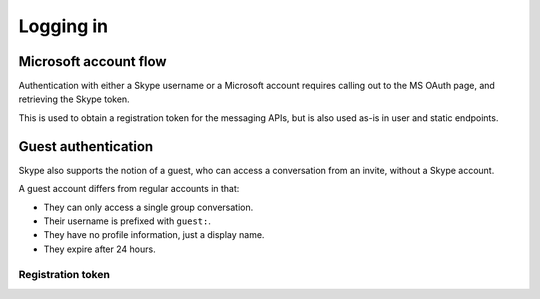 .. _logging-in:

Logging in
==========

Microsoft account flow
~~~~~~~~~~~~~~~~~~~~~~

Authentication with either a Skype username or a Microsoft account requires calling out to the MS OAuth page, and retrieving the Skype token.

This is used to obtain a registration token for the messaging APIs, but is also used as-is in user and static endpoints.

.. http:get:: https://login.skype.com/login/oauth/microsoft

    This will redirect to ``login.live.com``.  Collect the value of the hidden field named ``PPFT``.

    :query client_id: ``578134``
    :query redirect_uri: ``https://web.skype.com``
    :resheader Cookie: contains ``MSPRequ`` and ``MSPOK``, both required for the next step

.. http:post:: https://login.live.com/ppsecure/post.srf

    If all is well, a hidden field with identifier ``t`` will contain a token for the last step.

    :query wa: ``wsignin1.0``
    :query wp: ``MBI_SSL``
    :query wreply: ``https://lw.skype.com/login/oauth/proxy?client_id=578134&site_name=lw.skype.com&redirect_uri=https%3A%2F%2Fweb.skype.com%2F``
    :reqheader Set-Cookie: include ``MSPRequ`` and ``MSPOK`` as obtained earlier, and ``CkTst`` with a timestamp in the standard format
    :form login: Skype username or Microsoft account email address
    :form passwd: corresponding account password
    :form PPFT: as obtained from the hidden field

.. http:post:: https://web.skype.com/login/microsoft

    The Skype token and expiry can be retrieved in the same fields as with a username/password login.

    :query client_id: ``578134``
    :query redirect_uri: ``https://web.skype.com``
    :form client_id: ``578134``
    :form redirect_uri: ``https://web.skype.com``
    :form oauthPartner: ``999``
    :form site_name: ``lw.skype.com``
    :form t: as obtained earlier

Guest authentication
~~~~~~~~~~~~~~~~~~~~

Skype also supports the notion of a guest, who can access a conversation from an invite, without a Skype account.

A guest account differs from regular accounts in that:

- They can only access a single group conversation.
- Their username is prefixed with ``guest:``.
- They have no profile information, just a display name.
- They expire after 24 hours.

.. http:get:: https://join.skype.com/(string:id)

    :param id: public join URL code
    :reqheader User-Agent: must be set to that of a supported device, e.g. Chrome
    :resheader Set-Cookie: CSRF token in ``csrf_token``, request identifier in ``launcher_session_id``

.. http:post:: https://join.skype.com/api/v1/users/guests

    :reqheader csrf_token: as above
    :reqheader X-Skype-Request-Id: session identifier from above
    :reqjson flowId: session identifier from above
    :reqjson shortId: public join URL code
    :reqjson longId: identifier retrieved from join.skype.com URL lookup
    :reqjson threadId: chat identifier (``19:<random>@thread.skype``)
    :reqjson name: guest display name
    :resheader Set-Cookie: token cookie named ``guest_token_<thread>`` containing the new token

.. _registration-token:

Registration token
------------------

.. http:post:: https://client-s.gateway.messenger.live.com/v1/users/ME/endpoints

    .. note:: A JSON object must be provided in the body of the request, even if empty.

    The non-standard header ``LockAndKey`` is required, and has the following format::

        appId=msmsgs@msnmsgr.com; time=<timestamp>; lockAndKeyResponse=...

    Here, ``time`` is a UNIX timestamp in the same format as before.  The actual response must be generated through some Skype-specific crypto -- see :meth:`skpy.conn.getMac256Hash` for the algorithm.

    In some cases, a call to this endpoint will return a ``Location`` header pointing to a different subdomain (e.g. ``https://db1-client-s.gateway.messenger.live.com``.  In this case, repeat the call using the new URL.  You should use this domain in place of the default one for all other gateway calls.

    :reqheader Authentication: Skype token in the form ``skypetoken=<token>``
    :reqheader LockAndKey: key response as above
    :resheader Location: URL to newly generated endpoint, or to required subdomain
    :resheader Set-RegistrationToken: token response in the form ``registrationToken=<token>; expires=<timestamp>; endpointId=<id>``
